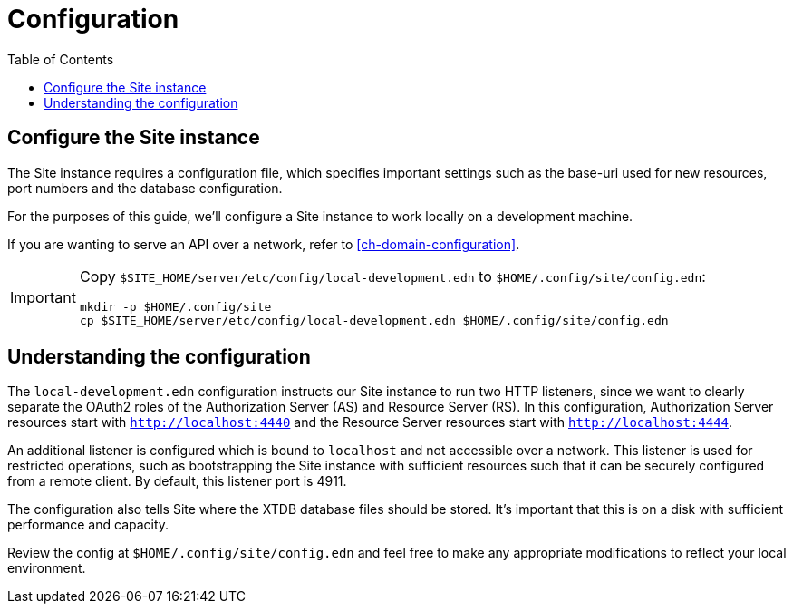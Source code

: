 = Configuration
:toc: left

== Configure the Site instance

The Site instance requires a configuration file, which specifies important settings such as the base-uri used for new resources, port numbers and the database configuration.

For the purposes of this guide, we'll configure a Site instance to work locally on a development machine.

If you are wanting to serve an API over a network, refer to <<ch-domain-configuration>>.

[IMPORTANT]
--
Copy `$SITE_HOME/server/etc/config/local-development.edn` to `$HOME/.config/site/config.edn`:

----
mkdir -p $HOME/.config/site
cp $SITE_HOME/server/etc/config/local-development.edn $HOME/.config/site/config.edn
----
--

== Understanding the configuration

The `local-development.edn` configuration instructs our Site instance to run two HTTP listeners, since we want to clearly separate the OAuth2 roles of the Authorization Server (AS) and Resource Server (RS).
In this configuration, Authorization Server resources start with `http://localhost:4440` and the Resource Server resources start with `http://localhost:4444`.

An additional listener is configured which is bound to `localhost` and not accessible over a network.
This listener is used for restricted operations, such as bootstrapping the Site instance with sufficient resources such that it can be securely configured from a remote client.
By default, this listener port is 4911.

The configuration also tells Site where the XTDB database files should be stored.
It's important that this is on a disk with sufficient performance and capacity.

Review the config at `$HOME/.config/site/config.edn` and feel free to make any appropriate modifications to reflect your local environment.

// Local Variables:
// mode: outline
// outline-regexp: "[=]+"
// End:
